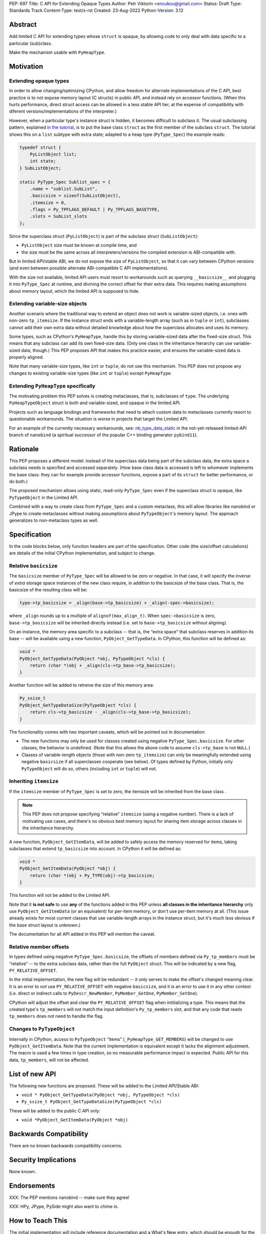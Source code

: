 PEP: 697
Title: C API for Extending Opaque Types
Author: Petr Viktorin <encukou@gmail.com>
Status: Draft
Type: Standards Track
Content-Type: text/x-rst
Created: 23-Aug-2022
Python-Version: 3.12


Abstract
========

Add limited C API for extending types whose ``struct`` is opaque,
by allowing code to only deal with data specific to a particular (sub)class.

Make the mechanism usable with ``PyHeapType``.


Motivation
==========

Extending opaque types
----------------------

In order to allow changing/optimizing CPython, and allow freedom for alternate
implementations of the C API, best practice is to not expose memory layout
(C structs) in public API, and instead rely on accessor functions.
(When this hurts performance, direct struct access can be allowed in a
less stable API tier, at the expense of compatibility with diferent
versions/implementations of the interpreter.)

However, when a particular type's instance struct is hidden, it becomes
difficult to subclass it.
The usual subclassing pattern, explained `in the tutorial <https://docs.python.org/3/extending/newtypes_tutorial.html#subclassing-other-types>`_,
is to put the base class ``struct`` as the first member of the subclass ``struct``.
The tutorial shows this on a ``list`` subtype with extra state; adapted to
a heap type (``PyType_Spec``) the example reads:

.. code-block:: c

    typedef struct {
        PyListObject list;
        int state;
    } SubListObject;

    static PyType_Spec Sublist_spec = {
        .name = "sublist.SubList",
        .basicsize = sizeof(SubListObject),
        .itemsize = 0,
        .flags = Py_TPFLAGS_DEFAULT | Py_TPFLAGS_BASETYPE,
        .slots = SubList_slots
    };

Since the superclass struct (``PyListObject``) is part of the subclass struct
(``SubListObject``):

- ``PyListObject`` size must be known at compile time, and
- the size must be the same across all interpreters/versions the compiled
  extension is ABI-compatible with.

But in limited API/stable ABI, we do not expose the size of ``PyListObject``,
so that it can vary between CPython versions (and even between possible
alternate ABI-compatible C API implementations).

With the size not available, limited API users must resort to workarounds such
as querying ``__basicsize__`` and plugging it into ``PyType_Spec`` at runtime,
and divining the correct offset for their extra data.
This requires making assumptions about memory layout, which the limited API
is supposed to hide.


Extending variable-size objects
-------------------------------

Another scenario where the traditional way to extend an object does not work
is variable-sized objects, i.e. ones with non-zero ``tp_itemsize``.
If the instance struct ends with a variable-length array (such as
in ``tuple`` or ``int``), subclasses cannot add their own extra data without
detailed knowledge about how the superclass allocates and uses its memory.

Some types, such as CPython's ``PyHeapType``, handle this by storing
variable-sized data after the fixed-size struct.
This means that any subclass can add its own fixed-size data.
(Only one class in the inheritance hierarchy can use variable-sized data, though.)
This PEP proposes API that makes this practice easier, and ensures the
variable-sized data is properly aligned.

Note that many variable-size types, like ``int`` or ``tuple``, do not use
this mechanism. 
This PEP does not propose any changes to existing variable-size types (like
``int`` or ``tuple``) except ``PyHeapType``.


Extending ``PyHeapType`` specifically
-------------------------------------

The motivating problem this PEP solves is creating metaclasses, that is,
subclasses of ``type``.
The underlying ``PyHeapTypeObject`` struct is both and variable-sized, and
opaque in the limited API.

Projects such as language bindings and frameworks that need to attach custom
data to metaclasses currently resort to questionable workarounds.
The situation is worse in projects that target the Limited API.

For an example of the currently necessary workarounds, see:
`nb_type_data_static <https://github.com/wjakob/nanobind/blob/f3044cf44763e105428e4e0cf8f42d951b9cc997/src/nb_type.cpp#L1085>`_
in the not-yet-released limited-API branch of ``nanobind``
(a spiritual successor of the popular C++ binding generator ``pybind11``).


Rationale
=========

This PEP proposes a different model: instead of the superclass data being
part of the subclass data, the extra space a subclass needs is specified
and accessed separately.
(How base class data is accessed is left to whomever implements the base class:
they can for example  provide accessor functions, expose a part of its
``struct`` for better performance, or do both.)

The proposed mechanism allows using static, read-only ``PyType_Spec``
even if the superclass struct is opaque, like ``PyTypeObject`` in
the Limited API.

Combined with a way to create class from ``PyType_Spec`` and a custom metaclass,
this will allow libraries like nanobind or JPype to create metaclasses
without making assumptions about ``PyTypeObject``'s memory layout.
The approach generalizes to non-metaclass types as well.


Specification
=============

In the code blocks below, only function headers are part of the specification.
Other code (the size/offset calculations) are details of the initial CPython
implementation, and subject to change.

Relative ``basicsize``
----------------------

The ``basicsize`` member of ``PyType_Spec`` will be allowed to be zero or
negative.
In that case, it will specify the inverse of *extra* storage space instances of
the new class require, in addition to the basicsize of the base class.
That is, the basicsize of the resulting class will be:

.. code-block:: c

   type->tp_basicsize = _align(base->tp_basicsize) + _align(-spec->basicsize);

where ``_align`` rounds up to a multiple of ``alignof(max_align_t)``.
When ``spec->basicsize`` is zero, ``base->tp_basicsize`` will be inherited
directly instead (i.e. set to ``base->tp_basicsize`` without aligning).

On an instance, the memory area specific to a subclass -- that is, the
“extra space” that subclass reserves in addition its base -- will be available
using a new function, ``PyObject_GetTypeData``.
In CPython, this function will be defined as:

.. code-block:: c

   void *
   PyObject_GetTypeData(PyObject *obj, PyTypeObject *cls) {
       return (char *)obj + _align(cls->tp_base->tp_basicsize);
   }

Another function will be added to retreive the size of this memory area:

.. code-block:: c

   Py_ssize_t
   PyObject_GetTypeDataSize(PyTypeObject *cls) {
       return cls->tp_basicsize - _align(cls->tp_base->tp_basicsize);
   }

The functionality comes with two important caveats, which will be pointed out
in documentation:

- The new functions may only be used for classes created using negative
  ``PyType_Spec.basicsize``. For other classes, the behavior is undefined.
  (Note that this allows the above code to assume ``cls->tp_base`` is not
  ``NULL``.)

- Classes of variable-length objects (those with non-zero ``tp_itemsize``)
  can only be meaningfully extended using negative ``basicsize`` if all
  superclasses cooperate (see below).
  Of types defined by Python, initially only ``PyTypeObject`` will do so,
  others (including ``int`` or ``tuple``) will not.


Inheriting ``itemsize``
-----------------------

If the ``itemsize`` member of ``PyType_Spec`` is set to zero,
the itemsize will be inherited from the base class .

.. note::

   This PEP does not propose specifying “relative” ``itemsize``
   (using a negative number).
   There is a lack of motivating use cases, and there's no obvious
   best memory layout for sharing item storage across classes in the
   inheritance hierarchy.

A new function, ``PyObject_GetItemData``, will be added to safely access the
memory reserved for items, taking subclasses that extend ``tp_basicsize``
into account.
In CPython it will be defined as:

.. code-block:: c

   void *
   PyObject_GetItemData(PyObject *obj) {
       return (char *)obj + Py_TYPE(obj)->tp_basicsize;
   }

This function will *not* be added to the Limited API.

Note that it **is not safe** to use **any** of the functions added in this PEP
unless **all classes in the inheritance hierarchy** only use
``PyObject_GetItemData`` (or an equivalent) for per-item memory, or don't
use per-item memory at all.
(This issue already exists for most current classes that use variable-length
arrays in the instance struct, but it's much less obvious if the base struct
layout is unknown.)

The documentation for all API added in this PEP will mention
the caveat.


Relative member offsets
-----------------------

In types defined using negative ``PyType_Spec.basicsize``, the offsets of
members defined via ``Py_tp_members`` must be “relative” -- to the
extra subclass data, rather than the full ``PyObject`` struct.
This will be indicated by a new flag, ``PY_RELATIVE_OFFSET``.

In the initial implementation, the new flag will be redundant -- it only serves
to make the offset's changed meaning clear.
It is an error to *not* use ``PY_RELATIVE_OFFSET`` with negative ``basicsize``,
and it is an error to use it in any other context (i.e. direct or indirect
calls to ``PyDescr_NewMember``, ``PyMember_GetOne``, ``PyMember_SetOne``).

CPython will adjust the offset and clear the ``PY_RELATIVE_OFFSET`` flag when
intitializing a type.
This means that the created type's ``tp_members`` will not match the input
definition's ``Py_tp_members`` slot, and that any code that reads
``tp_members`` does not need to handle the flag.


Changes to ``PyTypeObject``
---------------------------

Internally in CPython, access to ``PyTypeObject`` “items”
(``_PyHeapType_GET_MEMBERS``) will be changed to use ``PyObject_GetItemData``.
Note that the current implementation is equivalent except it lacks the
alignment adjustment.
The macro is used a few times in type creation, so no measurable
performance impact is expected.
Public API for this data, ``tp_members``, will not be affected.


List of new API
===============

The following new functions are proposed.
These will be added to the Limited API/Stable ABI:

* ``void * PyObject_GetTypeData(PyObject *obj, PyTypeObject *cls)``
* ``Py_ssize_t PyObject_GetTypeDataSize(PyTypeObject *cls)``

These will be added to the public C API only:

* ``void *PyObject_GetItemData(PyObject *obj)``


Backwards Compatibility
=======================

There are no known backwards compatibility concerns.


Security Implications
=====================

None known.


Endorsements
============

XXX: The PEP mentions nanobind -- make sure they agree!

XXX: HPy, JPype, PySide might also want to chime in.


How to Teach This
=================

The initial implementation will include reference documentation
and a What's New entry, which should be enough for the target audience
-- authors of C extension libraries.


Reference Implementation
========================

XXX: Not quite ready yet


Possible Future Enhancements
============================

Alignment
---------

The proposed implementation may waste some space if instance structs
need smaller alignment than ``alignof(max_align_t)``.
Also, dealing with alignment makes the calculation slower than it could be
if we could rely on ``base->tp_basicsize`` being properly aligned for the
subtype.

In other words, the proposed implementation focuses on safety and ease of use,
and trades space and time for it.
If it turns out that this is a problem, the implementation can be adjusted
without breaking the API:

- The offset to the type-specific buffer can be stored, so
  ``PyObject_GetTypeData`` effectively becomes
  ``(char *)obj + cls->ht_typedataoffset``, possibly speeding things up at
  the cost of an extra pointer in the class.
- Then, a new ``PyType_Slot`` can specify the desired alignment, to
  reduce space requirements for instances.
- Alternatively, it might be possible to align ``tp_basicsize`` up at class
  creation/readying time.


Rejected Ideas
==============

None yet.


Open Issues
===========

Is negative basicsize the way to go? Should this be enabled by a flag instead?


Copyright
=========

This document is placed in the public domain or under the
CC0-1.0-Universal license, whichever is more permissive.
